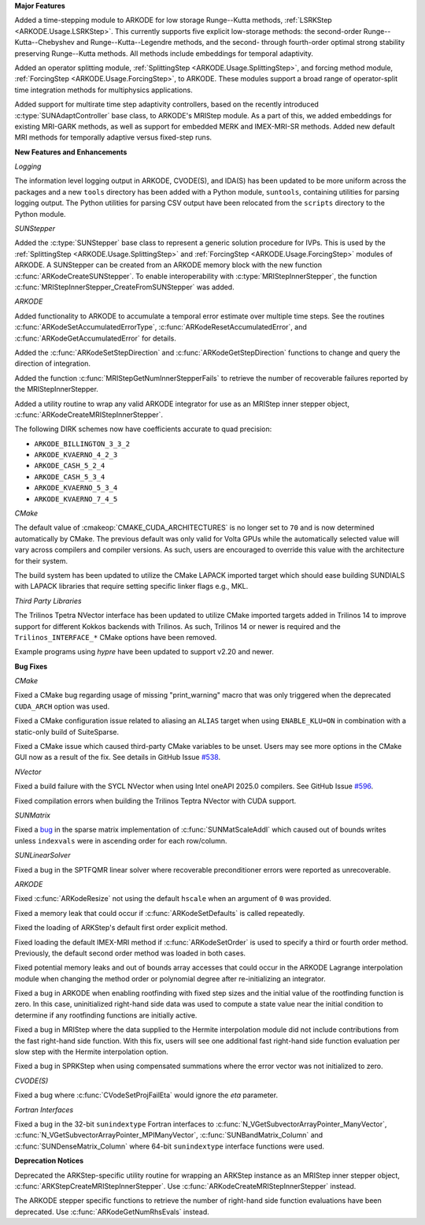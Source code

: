 **Major Features**

Added a time-stepping module to ARKODE for low storage Runge--Kutta methods,
:ref:`LSRKStep <ARKODE.Usage.LSRKStep>`. This currently supports five explicit
low-storage methods: the second-order Runge--Kutta--Chebyshev and
Runge--Kutta--Legendre methods, and the second- through fourth-order optimal
strong stability preserving Runge--Kutta methods. All methods include
embeddings for temporal adaptivity.

Added an operator splitting module, :ref:`SplittingStep
<ARKODE.Usage.SplittingStep>`, and forcing method module, :ref:`ForcingStep
<ARKODE.Usage.ForcingStep>`, to ARKODE. These modules support a broad range of
operator-split time integration methods for multiphysics applications.

Added support for multirate time step adaptivity controllers, based on the
recently introduced :c:type:`SUNAdaptController` base class, to ARKODE's MRIStep
module. As a part of this, we added embeddings for existing MRI-GARK methods,
as well as support for embedded MERK and IMEX-MRI-SR methods. Added new default
MRI methods for temporally adaptive versus fixed-step runs.

**New Features and Enhancements**

*Logging*

The information level logging output in ARKODE, CVODE(S), and IDA(S) has been
updated to be more uniform across the packages and a new ``tools`` directory has
been added with a Python module, ``suntools``, containing utilities for parsing
logging output. The Python utilities for parsing CSV output have been relocated
from the ``scripts`` directory to the Python module.

*SUNStepper*

Added the :c:type:`SUNStepper` base class to represent a generic solution
procedure for IVPs. This is used by the :ref:`SplittingStep
<ARKODE.Usage.SplittingStep>` and :ref:`ForcingStep <ARKODE.Usage.ForcingStep>`
modules of ARKODE. A SUNStepper can be created from an ARKODE memory block with
the new function :c:func:`ARKodeCreateSUNStepper`. To enable interoperability
with :c:type:`MRIStepInnerStepper`, the function
:c:func:`MRIStepInnerStepper_CreateFromSUNStepper` was added.

*ARKODE*

Added functionality to ARKODE to accumulate a temporal error estimate over
multiple time steps. See the routines :c:func:`ARKodeSetAccumulatedErrorType`,
:c:func:`ARKodeResetAccumulatedError`, and :c:func:`ARKodeGetAccumulatedError`
for details.

Added the :c:func:`ARKodeSetStepDirection` and :c:func:`ARKodeGetStepDirection`
functions to change and query the direction of integration.

Added the function :c:func:`MRIStepGetNumInnerStepperFails` to retrieve the
number of recoverable failures reported by the MRIStepInnerStepper.

Added a utility routine to wrap any valid ARKODE integrator for use as an
MRIStep inner stepper object, :c:func:`ARKodeCreateMRIStepInnerStepper`.

The following DIRK schemes now have coefficients accurate to quad precision:

* ``ARKODE_BILLINGTON_3_3_2``
* ``ARKODE_KVAERNO_4_2_3``
* ``ARKODE_CASH_5_2_4``
* ``ARKODE_CASH_5_3_4``
* ``ARKODE_KVAERNO_5_3_4``
* ``ARKODE_KVAERNO_7_4_5``

*CMake*

The default value of :cmakeop:`CMAKE_CUDA_ARCHITECTURES` is no longer set to
``70`` and is now determined automatically by CMake. The previous default was
only valid for Volta GPUs while the automatically selected value will vary
across compilers and compiler versions. As such, users are encouraged to
override this value with the architecture for their system.

The build system has been updated to utilize the CMake LAPACK imported target
which should ease building SUNDIALS with LAPACK libraries that require setting
specific linker flags e.g., MKL.

*Third Party Libraries*

The Trilinos Tpetra NVector interface has been updated to utilize CMake
imported targets added in Trilinos 14 to improve support for different Kokkos
backends with Trilinos. As such, Trilinos 14 or newer is required and the
``Trilinos_INTERFACE_*`` CMake options have been removed.

Example programs using *hypre* have been updated to support v2.20 and newer.

**Bug Fixes**

*CMake*

Fixed a CMake bug regarding usage of missing "print_warning" macro that was only
triggered when the deprecated ``CUDA_ARCH`` option was used.

Fixed a CMake configuration issue related to aliasing an ``ALIAS`` target when
using ``ENABLE_KLU=ON`` in combination with a static-only build of SuiteSparse.

Fixed a CMake issue which caused third-party CMake variables to be unset.  Users
may see more options in the CMake GUI now as a result of the fix.  See details
in GitHub Issue `#538 <https://github.com/LLNL/sundials/issues/538>`__.

*NVector*

Fixed a build failure with the SYCL NVector when using Intel oneAPI 2025.0
compilers. See GitHub Issue `#596 <https://github.com/LLNL/sundials/issues/596>`__.

Fixed compilation errors when building the Trilinos Teptra NVector with CUDA
support.

*SUNMatrix*

Fixed a `bug <https://github.com/LLNL/sundials/issues/581>`__ in the sparse
matrix implementation of :c:func:`SUNMatScaleAddI` which caused out of bounds
writes unless ``indexvals`` were in ascending order for each row/column.

*SUNLinearSolver*

Fixed a bug in the SPTFQMR linear solver where recoverable preconditioner errors
were reported as unrecoverable.

*ARKODE*

Fixed :c:func:`ARKodeResize` not using the default ``hscale`` when an argument
of ``0`` was provided.

Fixed a memory leak that could occur if :c:func:`ARKodeSetDefaults` is called
repeatedly.

Fixed the loading of ARKStep's default first order explicit method.

Fixed loading the default IMEX-MRI method if :c:func:`ARKodeSetOrder` is used to
specify a third or fourth order method. Previously, the default second order
method was loaded in both cases.

Fixed potential memory leaks and out of bounds array accesses that could occur
in the ARKODE Lagrange interpolation module when changing the method order or
polynomial degree after re-initializing an integrator.

Fixed a bug in ARKODE when enabling rootfinding with fixed step sizes and the
initial value of the rootfinding function is zero. In this case, uninitialized
right-hand side data was used to compute a state value near the initial
condition to determine if any rootfinding functions are initially active.

Fixed a bug in MRIStep where the data supplied to the Hermite interpolation
module did not include contributions from the fast right-hand side
function. With this fix, users will see one additional fast right-hand side
function evaluation per slow step with the Hermite interpolation option.

Fixed a bug in SPRKStep when using compensated summations where the error vector
was not initialized to zero.

*CVODE(S)*

Fixed a bug where :c:func:`CVodeSetProjFailEta` would ignore the `eta`
parameter.

*Fortran Interfaces*

Fixed a bug in the 32-bit ``sunindextype`` Fortran interfaces to
:c:func:`N_VGetSubvectorArrayPointer_ManyVector`,
:c:func:`N_VGetSubvectorArrayPointer_MPIManyVector`,
:c:func:`SUNBandMatrix_Column` and :c:func:`SUNDenseMatrix_Column` where 64-bit
``sunindextype`` interface functions were used.

**Deprecation Notices**

Deprecated the ARKStep-specific utility routine for wrapping an ARKStep instance
as an MRIStep inner stepper object,
:c:func:`ARKStepCreateMRIStepInnerStepper`. Use
:c:func:`ARKodeCreateMRIStepInnerStepper` instead.

The ARKODE stepper specific functions to retrieve the number of right-hand side
function evaluations have been deprecated. Use :c:func:`ARKodeGetNumRhsEvals`
instead.
